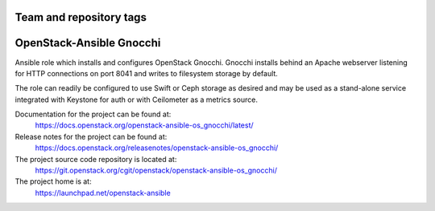 ========================
Team and repository tags
========================

.. image:: https://governance.openstack.org/tc/badges/openstack-ansible-os_gnocchi.svg
    :target: https://governance.openstack.org/tc/reference/tags/index.html

.. Change things from this point on

=========================
OpenStack-Ansible Gnocchi
=========================

Ansible role which installs and configures OpenStack Gnocchi. Gnocchi installs
behind an Apache webserver listening for HTTP connections on port 8041 and
writes to filesystem storage by default.

The role can readily be configured to use Swift or Ceph storage as desired and
may be used as a stand-alone service integrated with Keystone for auth or with
Ceilometer as a metrics source.

Documentation for the project can be found at:
  https://docs.openstack.org/openstack-ansible-os_gnocchi/latest/

Release notes for the project can be found at:
  https://docs.openstack.org/releasenotes/openstack-ansible-os_gnocchi/

The project source code repository is located at:
  https://git.openstack.org/cgit/openstack/openstack-ansible-os_gnocchi/

The project home is at:
  https://launchpad.net/openstack-ansible

